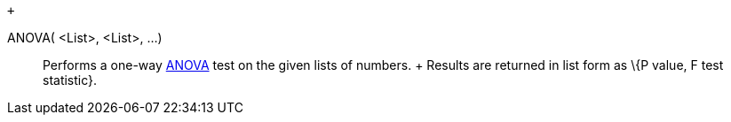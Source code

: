  +

ANOVA( <List>, <List>, ...)::
  Performs a one-way http://en.wikipedia.org/wiki/Anova[ANOVA] test on
  the given lists of numbers.
  +
  Results are returned in list form as \{P value, F test statistic}.
